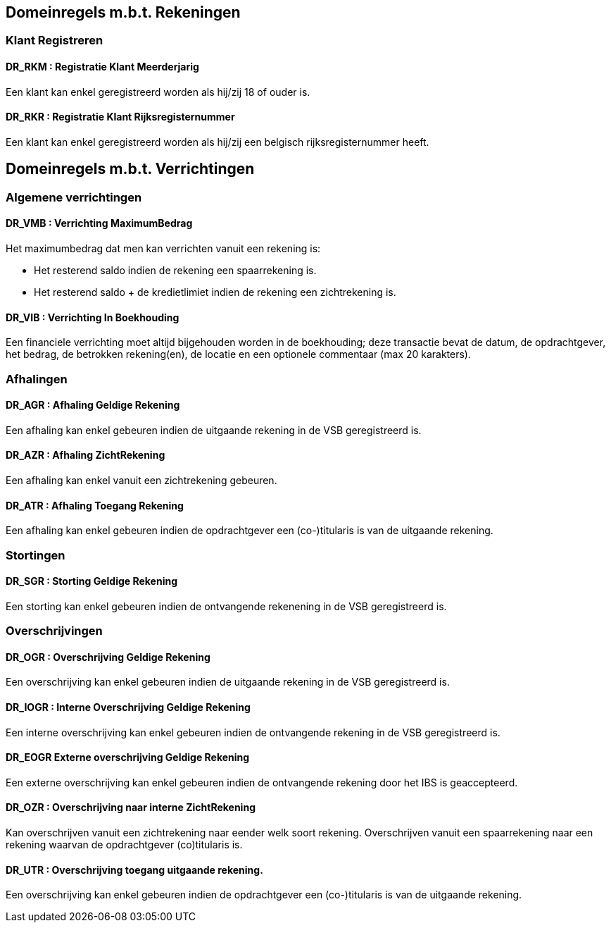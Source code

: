 == Domeinregels m.b.t. Rekeningen

=== Klant Registreren

==== *DR_RKM* : Registratie Klant Meerderjarig
Een klant kan enkel geregistreerd worden als hij/zij 18 of ouder is.

==== *DR_RKR* : Registratie Klant Rijksregisternummer
Een klant kan enkel geregistreerd worden als hij/zij een belgisch rijksregisternummer heeft.

== Domeinregels m.b.t. Verrichtingen

=== Algemene verrichtingen

==== *DR_VMB* : Verrichting MaximumBedrag
Het maximumbedrag dat men kan verrichten vanuit een rekening is:

* Het resterend saldo indien de rekening een spaarrekening is.
* Het resterend saldo + de kredietlimiet indien de rekening een zichtrekening is.

==== *DR_VIB* : Verrichting In Boekhouding
Een financiele verrichting moet altijd bijgehouden worden in de boekhouding; deze transactie bevat de datum, de opdrachtgever, het bedrag, de betrokken rekening(en), de locatie en een optionele commentaar (max 20 karakters).

=== Afhalingen

==== *DR_AGR* : Afhaling Geldige Rekening
Een afhaling kan enkel gebeuren indien de uitgaande rekening in de VSB geregistreerd is.

==== *DR_AZR* : Afhaling ZichtRekening
Een afhaling kan enkel vanuit een zichtrekening gebeuren.

==== *DR_ATR* : Afhaling Toegang Rekening
Een afhaling kan enkel gebeuren indien de opdrachtgever een (co-)titularis is van de uitgaande rekening.

=== Stortingen

==== *DR_SGR* : Storting Geldige Rekening
Een storting kan enkel gebeuren indien de ontvangende rekenening in de VSB geregistreerd is.

=== Overschrijvingen

==== *DR_OGR* : Overschrijving Geldige Rekening
Een overschrijving kan enkel gebeuren indien de uitgaande rekening in de VSB geregistreerd is.

==== *DR_IOGR* : Interne Overschrijving Geldige Rekening
Een interne overschrijving kan enkel gebeuren indien de ontvangende rekening in de VSB geregistreerd is.

==== *DR_EOGR* Externe overschrijving Geldige Rekening
Een externe overschrijving kan enkel gebeuren indien de ontvangende rekening door het IBS is geaccepteerd.

==== *DR_OZR* : Overschrijving naar interne ZichtRekening
Kan overschrijven vanuit een zichtrekening naar eender welk soort rekening.
Overschrijven vanuit een spaarrekening naar een rekening waarvan de opdrachtgever (co)titularis is.

==== *DR_UTR* : Overschrijving toegang uitgaande rekening.
Een overschrijving kan enkel gebeuren indien de opdrachtgever een (co-)titularis is van de uitgaande rekening.
